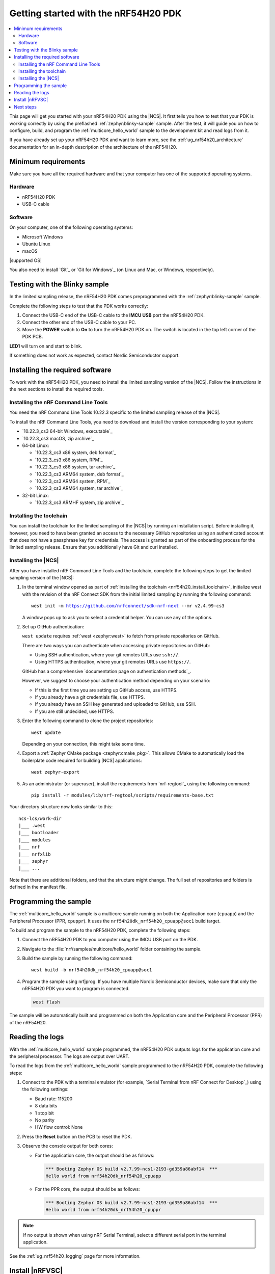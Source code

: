 .. _ug_nrf54h20_gs:

Getting started with the nRF54H20 PDK
#####################################

.. contents::
   :local:
   :depth: 2

This page will get you started with your nRF54H20 PDK using the |NCS|.
It first tells you how to test that your PDK is working correctly by using the preflashed :ref:`zephyr:blinky-sample` sample.
After the test, it will guide you on how to configure, build, and program the :ref:`multicore_hello_world` sample to the development kit and read logs from it.

If you have already set up your nRF54H20 PDK and want to learn more, see the :ref:`ug_nrf54h20_architecture` documentation for an in-depth description of the architecture of the nRF54H20.

.. _ug_nrf54h20_gs_requirements:

Minimum requirements
********************

Make sure you have all the required hardware and that your computer has one of the supported operating systems.

Hardware
========

* nRF54H20 PDK
* USB-C cable

Software
========

On your computer, one of the following operating systems:

* Microsoft Windows
* Ubuntu Linux
* macOS

|supported OS|

You also need to install `Git`_ or `Git for Windows`_ (on Linux and Mac, or Windows, respectively).

.. _ug_nrf54h20_gs_test_blinky:

Testing with the Blinky sample
******************************

In the limited sampling release, the nRF54H20 PDK comes preprogrammed with the :ref:`zephyr:blinky-sample` sample.

Complete the following steps to test that the PDK works correctly:

1. Connect the USB-C end of the USB-C cable to the **IMCU USB** port the nRF54H20 PDK.
#. Connect the other end of the USB-C cable to your PC.
#. Move the **POWER** switch to **On** to turn the nRF54H20 PDK on.
   The switch is located in the top left corner of the PDK PCB.

**LED1** will turn on and start to blink.

If something does not work as expected, contact Nordic Semiconductor support.

.. _nrf54h20_gs_installing_software:

Installing the required software
********************************

To work with the nRF54H20 PDK, you need to install the limited sampling version of the |NCS|.
Follow the instructions in the next sections to install the required tools.

.. _nrf54h20_install_commandline:

Installing the nRF Command Line Tools
=====================================

You need the nRF Command Line Tools 10.22.3 specific to the limited sampling release of the |NCS|.

To install the nRF Command Line Tools, you need to download and install the version corresponding to your system:

* `10.22.3_cs3 64-bit Windows, executable`_
* `10.22.3_cs3 macOS, zip archive`_
* 64-bit Linux:

  * `10.22.3_cs3 x86 system, deb format`_
  * `10.22.3_cs3 x86 system, RPM`_
  * `10.22.3_cs3 x86 system, tar archive`_

  * `10.22.3_cs3 ARM64 system, deb format`_
  * `10.22.3_cs3 ARM64 system, RPM`_
  * `10.22.3_cs3 ARM64 system, tar archive`_

* 32-bit Linux:

  * `10.22.3_cs3 ARMHF system, zip archive`_

.. _nrf54h20_install_toolchain:

Installing the toolchain
========================

You can install the toolchain for the limited sampling of the |NCS| by running an installation script.
Before installing it, however, you need to have been granted an access to the necessary GitHub repositories using an authenticated account that does not have a passphrase key for credentials.
The access is granted as part of the onboarding process for the limited sampling release.
Ensure that you additionally have Git and curl installed.

.. tabs::

   .. tab:: Windows

      Follow these steps:

      1. Create on GitHub your `Personal Access Token (PAT)`_.
      #. Open git bash.
      #. Download and run the :file:`bootstrap-toolchain.sh` installation script file using the following command:

         .. parsed-literal::
            :class: highlight

            curl --proto '=https' --tlsv1.2 -sSf https://developer.nordicsemi.com/.pc-tools/scripts/bootstrap-toolchain.sh | NCS_TOOLCHAIN_VERSION=v2.4.99-cs3 sh

         Depending on your connection, this might take some time.
         Use your GitHub username and Personal Access Token (PAT) when prompted to.
      #. Run the following command in Git Bash:

         .. parsed-literal::
            :class: highlight

            c:/ncs-lcs/nrfutil.exe toolchain-manager launch --terminal --chdir "c:/ncs-lcs/work-dir" --ncs-version v2.4.99-cs3

         This opens a new terminal window with the |NCS| toolchain environment, where west and other development tools are available.
         Alternatively, you can run the following command::

            c:/ncs-lcs/nrfutil.exe toolchain-manager env --as-script

         This gives all the necessary environmental variables you need to copy-paste and execute in the same terminal window to be able to run west directly there.

         .. caution::
            When working with the limited sampling release, you must always use the terminal window where the west environmental variables have been called.

      #. Install the `Serial Terminal from nRF Connect for Desktop`_.

      If you run into errors during the installation process, delete the :file:`.west` folder inside the :file:`C:\\ncs-lcs` directory, and start over.

      We recommend adding the nrfutil path to your environmental variables.


   .. tab:: Linux

      Follow these steps:

      1. Create on GitHub your `Personal Access Token (PAT)`_.
      #. Open a terminal window.
      #. Download and run the :file:`bootstrap-toolchain.sh` installation script file using the following command:

         .. parsed-literal::
            :class: highlight

            curl --proto '=https' --tlsv1.2 -sSf https://developer.nordicsemi.com/.pc-tools/scripts/bootstrap-toolchain.sh | NCS_TOOLCHAIN_VERSION=v2.4.99-cs3 sh

         Depending on your connection, this might take some time.
         Use your GitHub username and Personal Access Token (PAT) when prompted to.
      #. Run the following command in your terminal:

         .. parsed-literal::
            :class: highlight

            $HOME/ncs-lcs/nrfutil toolchain-manager launch --shell --chdir "$HOME/ncs-lcs/work-dir" --ncs-version v2.4.99-cs3

         This makes west and other development tools in the |NCS| toolchain environment available in the same shell session.

         .. caution::
            When working with west in the limited sampling release version of |NCS|, you must always use this shell window.

      #. Install the `Serial Terminal from nRF Connect for Desktop`_.

      If you run into errors during the installation process, delete the :file:`.west` folder inside the :file:`ncs-lcs` directory, and start over.

      We recommend adding the nrfutil path to your environmental variables.

   .. tab:: macOS

      Follow these steps:

      1. Create on GitHub your `Personal Access Token (PAT)`_.
      #. Open a terminal window.
      #. Install `Homebrew`_:

         .. code-block:: bash

            /bin/bash -c "$(curl -fsSL https://raw.githubusercontent.com/Homebrew/install/HEAD/install.sh)"

      #. Use ``brew`` to install the required dependencies:

         .. code-block:: bash

            brew install cmake ninja gperf python3 ccache qemu dtc wget libmagic

         Ensure that these dependencies are installed with their versions as specified in the :ref:`Required tools table <req_tools_table>`.
         To check the installed versions, run the following command:

         .. parsed-literal::
            :class: highlight

             brew list --versions

      #. Download and run the :file:`bootstrap-toolchain.sh` installation script file using the following command:

         .. parsed-literal::
            :class: highlight

            curl --proto '=https' --tlsv1.2 -sSf https://developer.nordicsemi.com/.pc-tools/scripts/bootstrap-toolchain.sh | NCS_TOOLCHAIN_VERSION=v2.4.99-cs3 sh

         Depending on your connection, this might take some time.
         Use your GitHub username and Personal Access Token (PAT) when prompted to.

         .. note::
            On macOS, the install directory is :file:`/opt/nordic/ncs`.
            This means that creating the directory requires root access.
            You will be prompted to grant the script admin rights for the creation of the folder on the first install.
            The folder will be created with the necessary access rights to the user, so subsequent installs do not require root access.

            Do not run the toolchain-manager installation as root (for example, using `sudo`), as this would cause the directory to only grant access to root, meaning subsequent installations will also require root access.
            If you run the script as root, to fix permissions delete the installation folder and run the script again as a non-root user.

      #. Run the following command in your terminal:

         .. parsed-literal::
            :class: highlight

            /Users/*yourusername*/ncs-lcs/nrfutil toolchain-manager launch --shell --chdir "/Users/*yourusername*/ncs-lcs/work-dir" --ncs-version v2.4.99-cs3

         This makes west and other development tools in the |NCS| toolchain environment available in the same shell session.

         .. caution::
            When working with west in the limited sampling release version of |NCS|, you must always use this shell window.

      #. Run the following commands in your terminal to install the correct lxml dependency:

         .. parsed-literal::
            :class: highlight

            pip uninstall -y lxml
            pip install lxml

      #. Install the `Serial Terminal from nRF Connect for Desktop`_.

      If you run into errors during the installation process, delete the :file:`.west` folder inside the :file:`ncs-lcs` directory, and start over.

      We recommend adding the nrfutil path to your environmental variables.

.. _nrf54h20_install_ncs:

Installing the |NCS|
====================

After you have installed nRF Command Line Tools and the toolchain, complete the following steps to get the limited sampling version of the |NCS|:

1. In the terminal window opened as part of :ref:`installing the toolchain <nrf54h20_install_toolchain>`, initialize west with the revision of the nRF Connect SDK from the initial limited sampling by running the following command:

   .. parsed-literal::
      :class: highlight

      west init -m https://github.com/nrfconnect/sdk-nrf-next --mr v2.4.99-cs3

   A window pops up to ask you to select a credential helper.
   You can use any of the options.

#. Set up GitHub authentication:

   ``west update`` requires :ref:`west <zephyr:west>` to fetch from private repositories on GitHub.

   There are two ways you can authenticate when accessing private repositories on GitHub:

   * Using SSH authentication, where your git remotes URLs use ``ssh://``.
   * Using HTTPS authentication, where your git remotes URLs use ``https://``.

   GitHub has a comprehensive `documentation page on authentication methods`_.

   However, we suggest to choose your authentication method depending on your scenario:

   * If this is the first time you are setting up GitHub access, use HTTPS.
   * If you already have a git credentials file, use HTTPS.
   * If you already have an SSH key generated and uploaded to GitHub, use SSH.
   * If you are still undecided, use HTTPS.

   .. tabs::

      .. tab:: HTTPS authentication

          The `west manifest file`_ in the |NCS| uses ``https://`` URLs instead of ``ssh://``.
          When using HTTPS, you may be prompted to type your GitHub username and password or multiple times.
          This can be avoided by creating on GitHub a Personal Access Token (PAT) (needed for two-factor authentication) and using `Git Credential Manager`_ (included in the git installation) to store your credentials in git and handle GitHub authentication.

          1. Store your GitHub credentials (your username and the PAT created before) on disk using the ``store`` command from the git credential helper.

             .. code-block:: shell

                git config --global credential.helper store

          #. Create a :file:`~/.git-credentials` (or :file:`%userprofile%\\.git-credentials` on Windows) and add this line to it::

                https://<GitHub username>:<Personal Access Token>@github.com

             See the `git-credential-store`_ manual page for details.

          If you don't want to store any credentials on the file system, you can store them in memory temporarily using `git-credential-cache`_ instead.

      .. tab:: SSH authentication

          The `west manifest file`_ in the |NCS| uses ``https://`` URLs instead of ``ssh://``.
          If you are already using `SSH-based authentication`_, you can reuse your SSH setup by adding the following to your :file:`~/.gitconfig` (or :file:`%userprofile%\\.gitconfig` on Windows):

             .. parsed-literal::
                :class: highlight

                   [url "ssh://git@github.com"]
                         insteadOf = https://github.com

          This will rewrite the URLs on the fly so that Git uses ``ssh://`` for all network operations with GitHub.

          You achieve the same result also using Git Credential Manager:

          .. code-block:: shell

                git config --global credential.helper store
                git config --global url."git@github.com:".insteadOf "https://github.com/"

          If your SSH key has no password, fetching should just work. If it does have a
          password, you can avoid entering it manually every time using `ssh-agent`_.

          On GitHub, see `Connecting to GitHub with SSH`_ for details on configuration
          and key creation.

#. Enter the following command to clone the project repositories::

      west update

   Depending on your connection, this might take some time.

#. Export a :ref:`Zephyr CMake package <zephyr:cmake_pkg>`.
   This allows CMake to automatically load the boilerplate code required for building |NCS| applications::

      west zephyr-export

#. As an administrator (or superuser), install the requirements from `nrf-regtool`_ using the following command::

      pip install -r modules/lib/nrf-regtool/scripts/requirements-base.txt

Your directory structure now looks similar to this::

    ncs-lcs/work-dir
    |___ .west
    |___ bootloader
    |___ modules
    |___ nrf
    |___ nrfxlib
    |___ zephyr
    |___ ...


Note that there are additional folders, and that the structure might change.
The full set of repositories and folders is defined in the manifest file.

.. _ug_nrf54h20_gs_sample:

Programming the sample
**********************

The :ref:`multicore_hello_world` sample is a multicore sample running on both the Application core (``cpuapp``) and the Peripheral Processor (PPR, ``cpuppr``).
It uses the ``nrf54h20dk_nrf54h20_cpuapp@soc1`` build target.

To build and program the sample to the nRF54H20 PDK, complete the following steps:

1. Connect the nRF54H20 PDK to you computer using the IMCU USB port on the PDK.
#. Navigate to the :file:`nrf/samples/multicore/hello_world` folder containing the sample.
#. Build the sample by running the following command::

      west build -b nrf54h20dk_nrf54h20_cpuapp@soc1

#. Program the sample using nrfjprog.
   If you have multiple Nordic Semiconductor devices, make sure that only the nRF54H20 PDK you want to program is connected.

   .. code-block:: console

      west flash

The sample will be automatically built and programmed on both the Application core and the Peripheral Processor (PPR) of the nRF54H20.

.. _nrf54h20_sample_reading_logs:

Reading the logs
****************

With the :ref:`multicore_hello_world` sample programmed, the nRF54H20 PDK outputs logs for the application core and the peripheral processor.
The logs are output over UART.

To read the logs from the :ref:`multicore_hello_world` sample programmed to the nRF54H20 PDK, complete the following steps:

1. Connect to the PDK with a terminal emulator (for example, `Serial Terminal from nRF Connect for Desktop`_) using the following settings:

   * Baud rate: 115200
   * 8 data bits
   * 1 stop bit
   * No parity
   * HW flow control: None

#. Press the **Reset** button on the PCB to reset the PDK.
#. Observe the console output for both cores:

   * For the application core, the output should be as follows:

     .. code-block:: console

        *** Booting Zephyr OS build v2.7.99-ncs1-2193-gd359a86abf14  ***
        Hello world from nrf54h20dk_nrf54h20_cpuapp

   * For the PPR core, the output should be as follows:

     .. code-block:: console

        *** Booting Zephyr OS build v2.7.99-ncs1-2193-gd359a86abf14  ***
        Hello world from nrf54h20dk_nrf54h20_cpuppr

.. note::
   If no output is shown when using nRF Serial Terminal, select a different serial port in the terminal application.

See the :ref:`ug_nrf54h20_logging` page for more information.

Install |nRFVSC|
****************

To open and compile projects in the |NCS| for the initial limited sampling of the nRF54H20, you can now install and use also the |nRFVSC|.

.. _installing_vsc:

|vsc_extension_description|
For installation and migration instructions, see `How to install the extension`_.

.. note::
   After the installation of both Visual Studio Code and the |nRFVSC| extension, you have to manually point Visual Studio Code to the folder where nrfutil is installed.
   To do so, manually set the ``nrf-connect.nrfutil.home`` option in the user settings of Visual Studio Code.
   Usually, the location is :file:`${env:HOME}/.nrfutil` on macOS and Linux, or :file:`${env:USERPROFILE}/.nrfutil` on Windows.

For other instructions related to the |nRFVSC|, see the `nRF Connect for Visual Studio Code`_ documentation site.

Next steps
**********

You are now all set to use the nRF54H20 PDK.
See the following links for where to go next:

* :ref:`ug_nrf54h20_architecture` for information about the multicore System-on-Chip, such as the responsibilities of the cores and their interprocessor interactions, the memory mapping, and the boot sequence.
* :ref:`ug_nrf54h20_app_samples` to see the available samples for the nRF54H20 PDK for the initial limited sampling.
* The :ref:`introductory documentation <getting_started>` for more information on the |NCS| and the development environment.
